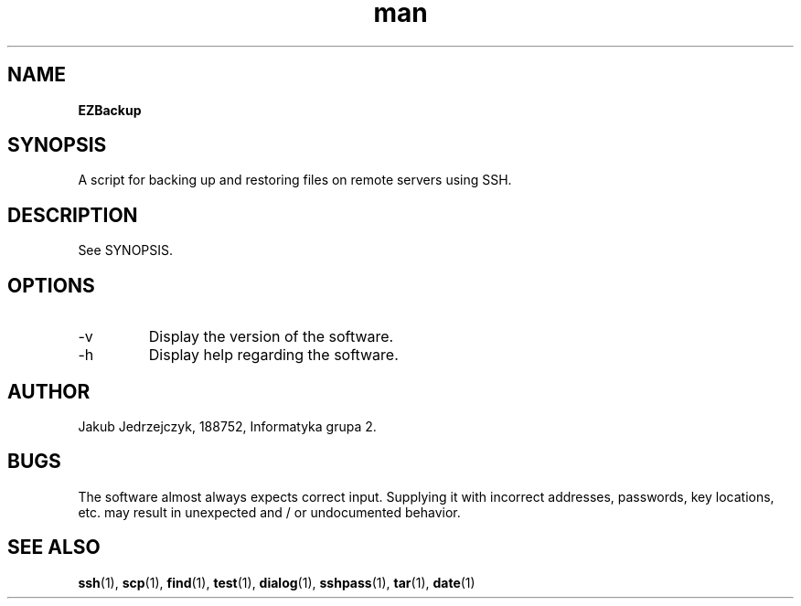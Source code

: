 .TH man 1 "06.01.2022" "1.0" "ezbackup man page"
.SH NAME
.B EZBackup
.SH SYNOPSIS
.PP
A script for backing up and restoring files on remote servers using SSH.
.SH DESCRIPTION
See SYNOPSIS.
.SH OPTIONS
.IP \-v
Display the version of the software.
.IP \-h
Display help regarding the software.
.SH AUTHOR
Jakub Jedrzejczyk, 188752, Informatyka grupa 2.
.SH BUGS
The software almost always expects correct input. Supplying it with incorrect addresses, passwords, key locations, etc\. may result in unexpected and / or undocumented behavior.
.SH SEE ALSO
\fBssh\fP(1), \fBscp\fP(1), \fBfind\fP(1), \fBtest\fP(1), \fBdialog\fP(1), \fBsshpass\fP(1), \fBtar\fP(1), \fBdate\fP(1)